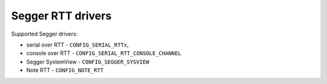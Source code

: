 ==================
Segger RTT drivers
==================

Supported Segger drivers:

- serial over RTT - ``CONFIG_SERIAL_RTTx``,
- console over RTT - ``CONFIG_SERIAL_RTT_CONSOLE_CHANNEL``
- Segger SystemView - ``CONFIG_SEGGER_SYSVIEW``
- Note RTT - ``CONFIG_NOTE_RTT``
